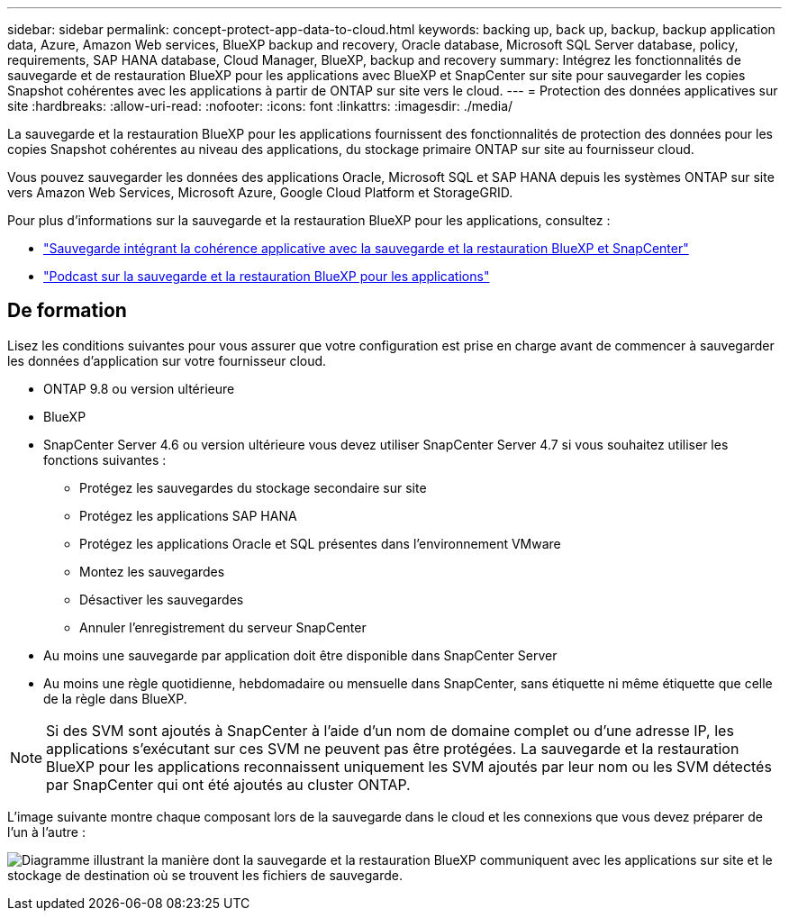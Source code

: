 ---
sidebar: sidebar 
permalink: concept-protect-app-data-to-cloud.html 
keywords: backing up, back up, backup, backup application data, Azure, Amazon Web services, BlueXP backup and recovery, Oracle database, Microsoft SQL Server database, policy, requirements, SAP HANA database, Cloud Manager, BlueXP, backup and recovery 
summary: Intégrez les fonctionnalités de sauvegarde et de restauration BlueXP pour les applications avec BlueXP et SnapCenter sur site pour sauvegarder les copies Snapshot cohérentes avec les applications à partir de ONTAP sur site vers le cloud. 
---
= Protection des données applicatives sur site
:hardbreaks:
:allow-uri-read: 
:nofooter: 
:icons: font
:linkattrs: 
:imagesdir: ./media/


[role="lead"]
La sauvegarde et la restauration BlueXP pour les applications fournissent des fonctionnalités de protection des données pour les copies Snapshot cohérentes au niveau des applications, du stockage primaire ONTAP sur site au fournisseur cloud.

Vous pouvez sauvegarder les données des applications Oracle, Microsoft SQL et SAP HANA depuis les systèmes ONTAP sur site vers Amazon Web Services, Microsoft Azure, Google Cloud Platform et StorageGRID.

Pour plus d'informations sur la sauvegarde et la restauration BlueXP pour les applications, consultez :

* https://cloud.netapp.com/blog/cbs-cloud-backup-and-snapcenter-integration["Sauvegarde intégrant la cohérence applicative avec la sauvegarde et la restauration BlueXP et SnapCenter"^]
* https://soundcloud.com/techontap_podcast/episode-322-cloud-backup-for-applications["Podcast sur la sauvegarde et la restauration BlueXP pour les applications"^]




== De formation

Lisez les conditions suivantes pour vous assurer que votre configuration est prise en charge avant de commencer à sauvegarder les données d'application sur votre fournisseur cloud.

* ONTAP 9.8 ou version ultérieure
* BlueXP
* SnapCenter Server 4.6 ou version ultérieure vous devez utiliser SnapCenter Server 4.7 si vous souhaitez utiliser les fonctions suivantes :
+
** Protégez les sauvegardes du stockage secondaire sur site
** Protégez les applications SAP HANA
** Protégez les applications Oracle et SQL présentes dans l'environnement VMware
** Montez les sauvegardes
** Désactiver les sauvegardes
** Annuler l'enregistrement du serveur SnapCenter


* Au moins une sauvegarde par application doit être disponible dans SnapCenter Server
* Au moins une règle quotidienne, hebdomadaire ou mensuelle dans SnapCenter, sans étiquette ni même étiquette que celle de la règle dans BlueXP.



NOTE: Si des SVM sont ajoutés à SnapCenter à l'aide d'un nom de domaine complet ou d'une adresse IP, les applications s'exécutant sur ces SVM ne peuvent pas être protégées. La sauvegarde et la restauration BlueXP pour les applications reconnaissent uniquement les SVM ajoutés par leur nom ou les SVM détectés par SnapCenter qui ont été ajoutés au cluster ONTAP.

L'image suivante montre chaque composant lors de la sauvegarde dans le cloud et les connexions que vous devez préparer de l'un à l'autre :

image:diagram_cloud_backup_app.png["Diagramme illustrant la manière dont la sauvegarde et la restauration BlueXP communiquent avec les applications sur site et le stockage de destination où se trouvent les fichiers de sauvegarde."]
